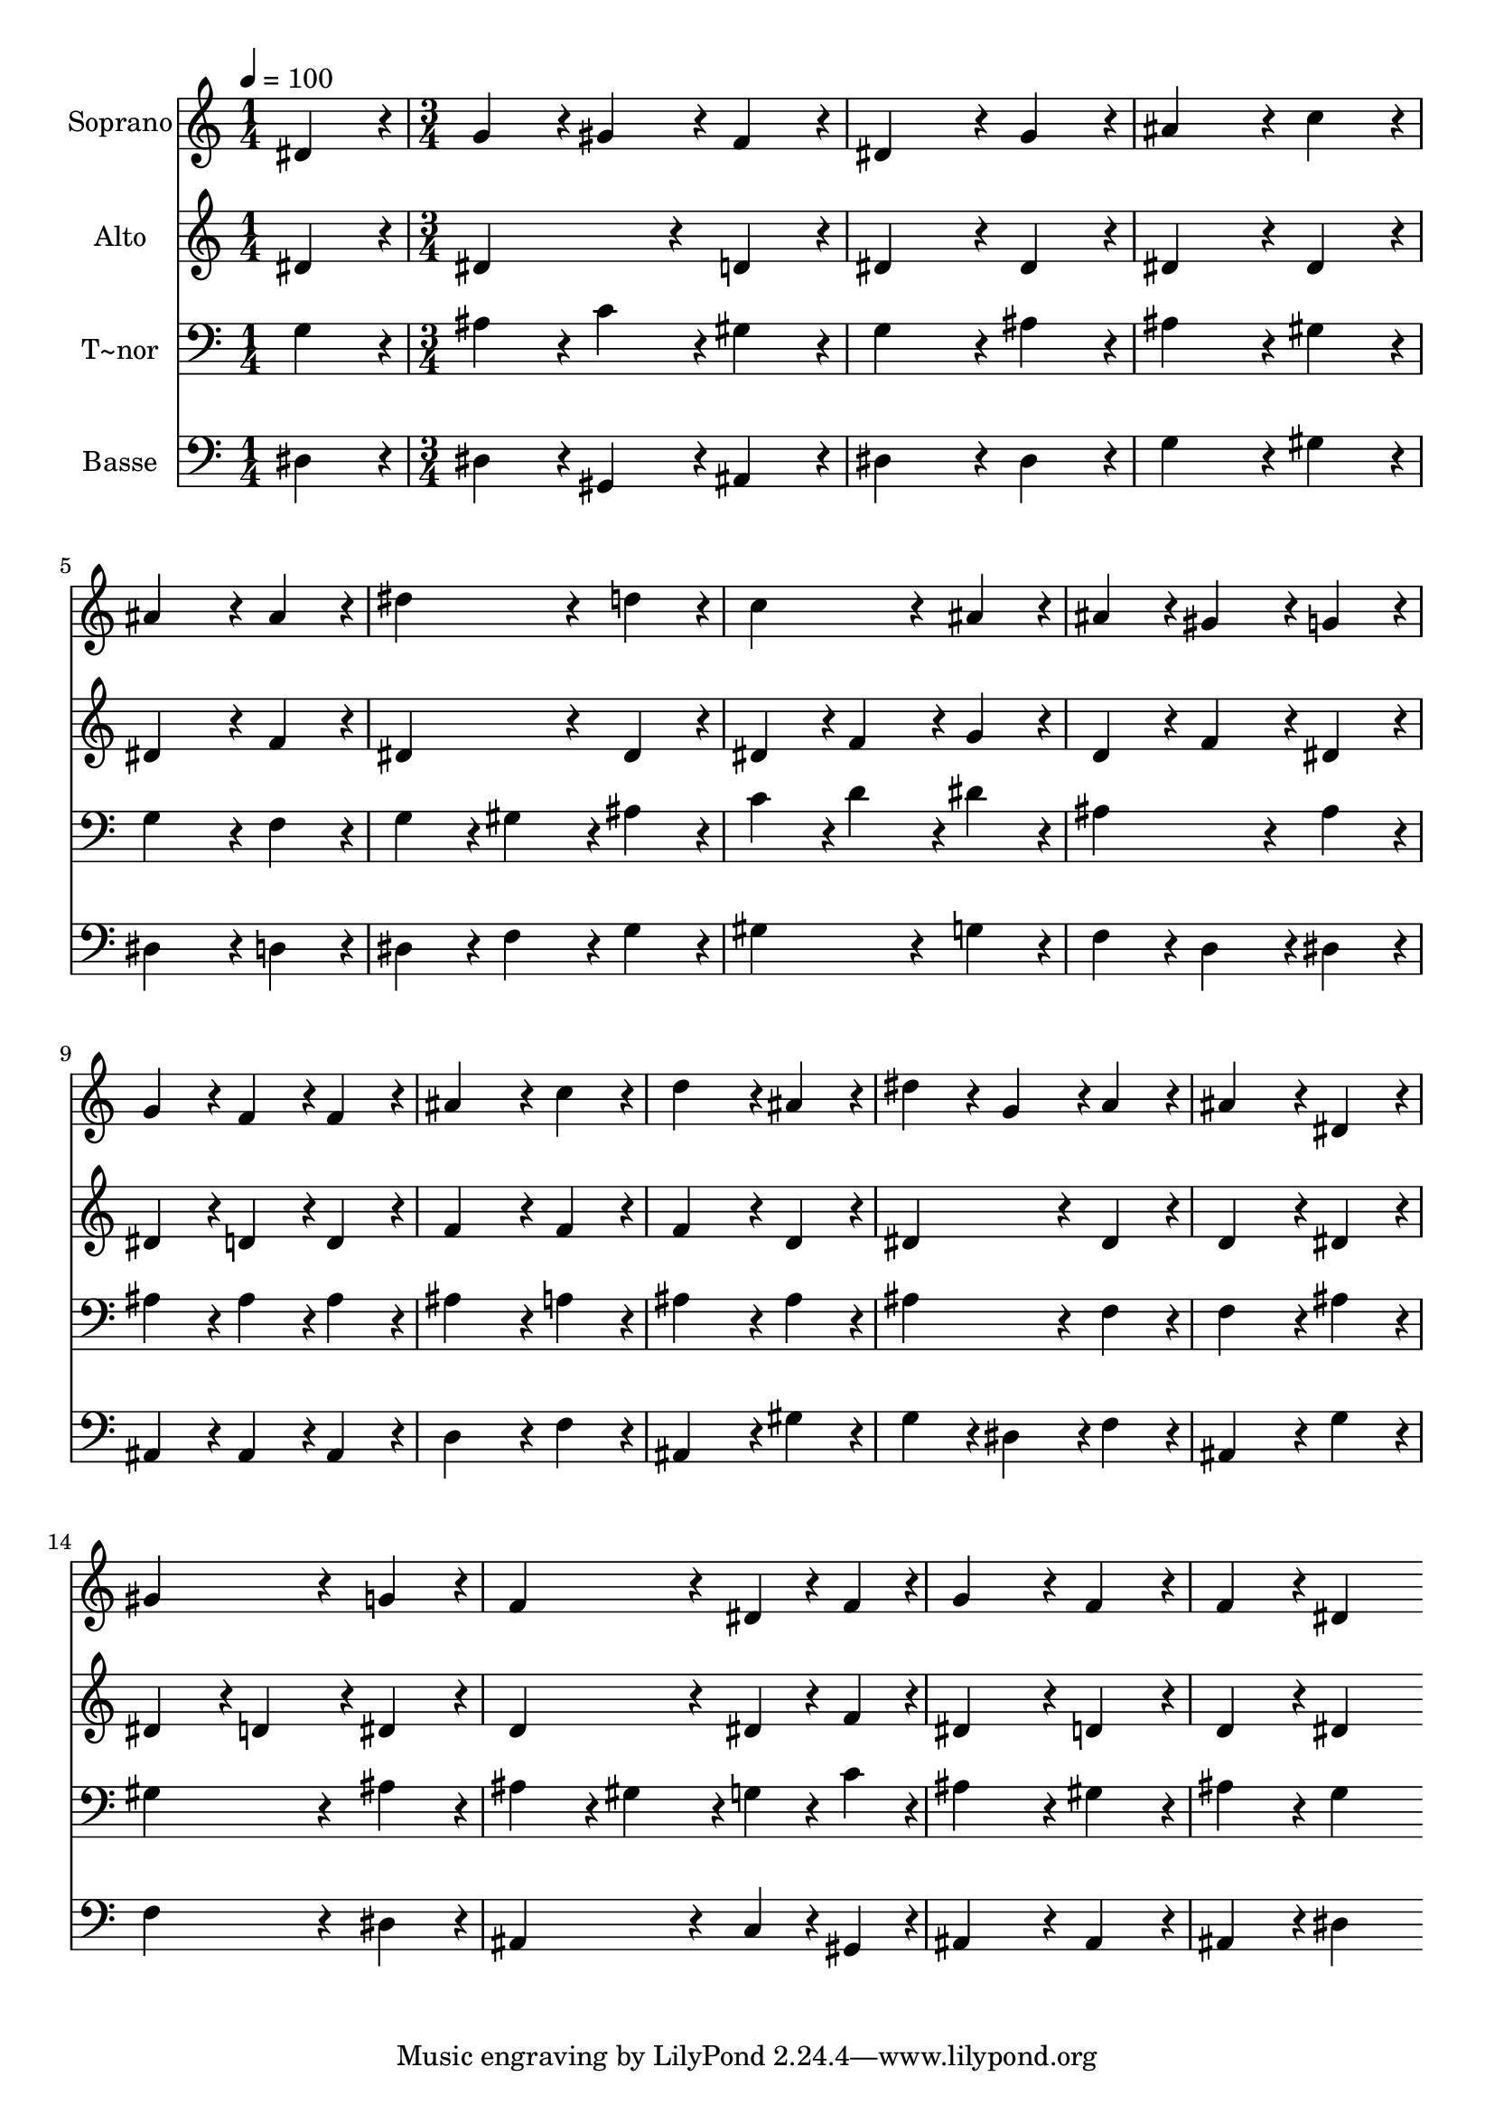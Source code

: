 % Lily was here -- automatically converted by c:/Program Files (x86)/LilyPond/usr/bin/midi2ly.py from output/125.mid
\version "2.14.0"

\layout {
  \context {
    \Voice
    \remove "Note_heads_engraver"
    \consists "Completion_heads_engraver"
    \remove "Rest_engraver"
    \consists "Completion_rest_engraver"
  }
}

trackAchannelA = {
  
  \time 1/4 
  
  \tempo 4 = 100 
  \skip 4 
  | % 2
  
  \time 3/4 
  
}

trackA = <<
  \context Voice = voiceA \trackAchannelA
>>


trackBchannelA = {
  
  \set Staff.instrumentName = "Soprano"
  
  \time 1/4 
  
  \tempo 4 = 100 
  \skip 4 
  | % 2
  
  \time 3/4 
  
}

trackBchannelB = \relative c {
  dis'4*86/96 r4*10/96 g4*86/96 r4*10/96 gis4*86/96 r4*10/96 
  | % 2
  f4*86/96 r4*10/96 dis4*172/96 r4*20/96 
  | % 3
  g4*86/96 r4*10/96 ais4*172/96 r4*20/96 
  | % 4
  c4*86/96 r4*10/96 ais4*172/96 r4*20/96 
  | % 5
  ais4*86/96 r4*10/96 dis4*172/96 r4*20/96 
  | % 6
  d4*86/96 r4*10/96 c4*172/96 r4*20/96 
  | % 7
  ais4*86/96 r4*10/96 ais4*86/96 r4*10/96 gis4*86/96 r4*10/96 
  | % 8
  g4*86/96 r4*10/96 g4*86/96 r4*10/96 f4*86/96 r4*10/96 
  | % 9
  f4*86/96 r4*10/96 ais4*172/96 r4*20/96 
  | % 10
  c4*86/96 r4*10/96 d4*172/96 r4*20/96 
  | % 11
  ais4*86/96 r4*10/96 dis4*86/96 r4*10/96 g,4*86/96 r4*10/96 
  | % 12
  a4*86/96 r4*10/96 ais4*172/96 r4*20/96 
  | % 13
  dis,4*86/96 r4*10/96 gis4*172/96 r4*20/96 
  | % 14
  g4*86/96 r4*10/96 f4*172/96 r4*20/96 
  | % 15
  dis4*43/96 r4*5/96 f4*43/96 r4*5/96 g4*172/96 r4*20/96 
  | % 16
  f4*86/96 r4*10/96 f4*86/96 r4*10/96 dis4*172/96 
}

trackB = <<
  \context Voice = voiceA \trackBchannelA
  \context Voice = voiceB \trackBchannelB
>>


trackCchannelA = {
  
  \set Staff.instrumentName = "Alto"
  
  \time 1/4 
  
  \tempo 4 = 100 
  \skip 4 
  | % 2
  
  \time 3/4 
  
}

trackCchannelB = \relative c {
  dis'4*86/96 r4*10/96 dis4*172/96 r4*20/96 
  | % 2
  d4*86/96 r4*10/96 dis4*172/96 r4*20/96 
  | % 3
  dis4*86/96 r4*10/96 dis4*172/96 r4*20/96 
  | % 4
  dis4*86/96 r4*10/96 dis4*172/96 r4*20/96 
  | % 5
  f4*86/96 r4*10/96 dis4*172/96 r4*20/96 
  | % 6
  dis4*86/96 r4*10/96 dis4*86/96 r4*10/96 f4*86/96 r4*10/96 
  | % 7
  g4*86/96 r4*10/96 d4*86/96 r4*10/96 f4*86/96 r4*10/96 
  | % 8
  dis4*86/96 r4*10/96 dis4*86/96 r4*10/96 d4*86/96 r4*10/96 
  | % 9
  d4*86/96 r4*10/96 f4*172/96 r4*20/96 
  | % 10
  f4*86/96 r4*10/96 f4*172/96 r4*20/96 
  | % 11
  d4*86/96 r4*10/96 dis4*172/96 r4*20/96 
  | % 12
  dis4*86/96 r4*10/96 d4*172/96 r4*20/96 
  | % 13
  dis4*86/96 r4*10/96 dis4*86/96 r4*10/96 d4*86/96 r4*10/96 
  | % 14
  dis4*86/96 r4*10/96 d4*172/96 r4*20/96 
  | % 15
  dis4*43/96 r4*5/96 f4*43/96 r4*5/96 dis4*172/96 r4*20/96 
  | % 16
  d4*86/96 r4*10/96 d4*86/96 r4*10/96 dis4*172/96 
}

trackC = <<
  \context Voice = voiceA \trackCchannelA
  \context Voice = voiceB \trackCchannelB
>>


trackDchannelA = {
  
  \set Staff.instrumentName = "T~nor"
  
  \time 1/4 
  
  \tempo 4 = 100 
  \skip 4 
  | % 2
  
  \time 3/4 
  
}

trackDchannelB = \relative c {
  g'4*86/96 r4*10/96 ais4*86/96 r4*10/96 c4*86/96 r4*10/96 
  | % 2
  gis4*86/96 r4*10/96 g4*172/96 r4*20/96 
  | % 3
  ais4*86/96 r4*10/96 ais4*172/96 r4*20/96 
  | % 4
  gis4*86/96 r4*10/96 g4*172/96 r4*20/96 
  | % 5
  f4*86/96 r4*10/96 g4*86/96 r4*10/96 gis4*86/96 r4*10/96 
  | % 6
  ais4*86/96 r4*10/96 c4*86/96 r4*10/96 d4*86/96 r4*10/96 
  | % 7
  dis4*86/96 r4*10/96 ais4*172/96 r4*20/96 
  | % 8
  ais4*86/96 r4*10/96 ais4*86/96 r4*10/96 ais4*86/96 r4*10/96 
  | % 9
  ais4*86/96 r4*10/96 ais4*172/96 r4*20/96 
  | % 10
  a4*86/96 r4*10/96 ais4*172/96 r4*20/96 
  | % 11
  ais4*86/96 r4*10/96 ais4*172/96 r4*20/96 
  | % 12
  f4*86/96 r4*10/96 f4*172/96 r4*20/96 
  | % 13
  ais4*86/96 r4*10/96 gis4*172/96 r4*20/96 
  | % 14
  ais4*86/96 r4*10/96 ais4*86/96 r4*10/96 gis4*86/96 r4*10/96 
  | % 15
  g4*43/96 r4*5/96 c4*43/96 r4*5/96 ais4*172/96 r4*20/96 
  | % 16
  gis4*86/96 r4*10/96 ais4*86/96 r4*10/96 g4*172/96 
}

trackD = <<

  \clef bass
  
  \context Voice = voiceA \trackDchannelA
  \context Voice = voiceB \trackDchannelB
>>


trackEchannelA = {
  
  \set Staff.instrumentName = "Basse"
  
  \time 1/4 
  
  \tempo 4 = 100 
  \skip 4 
  | % 2
  
  \time 3/4 
  
}

trackEchannelB = \relative c {
  dis4*86/96 r4*10/96 dis4*86/96 r4*10/96 gis,4*86/96 r4*10/96 
  | % 2
  ais4*86/96 r4*10/96 dis4*172/96 r4*20/96 
  | % 3
  dis4*86/96 r4*10/96 g4*172/96 r4*20/96 
  | % 4
  gis4*86/96 r4*10/96 dis4*172/96 r4*20/96 
  | % 5
  d4*86/96 r4*10/96 dis4*86/96 r4*10/96 f4*86/96 r4*10/96 
  | % 6
  g4*86/96 r4*10/96 gis4*172/96 r4*20/96 
  | % 7
  g4*86/96 r4*10/96 f4*86/96 r4*10/96 d4*86/96 r4*10/96 
  | % 8
  dis4*86/96 r4*10/96 ais4*86/96 r4*10/96 ais4*86/96 r4*10/96 
  | % 9
  ais4*86/96 r4*10/96 d4*172/96 r4*20/96 
  | % 10
  f4*86/96 r4*10/96 ais,4*172/96 r4*20/96 
  | % 11
  gis'4*86/96 r4*10/96 g4*86/96 r4*10/96 dis4*86/96 r4*10/96 
  | % 12
  f4*86/96 r4*10/96 ais,4*172/96 r4*20/96 
  | % 13
  g'4*86/96 r4*10/96 f4*172/96 r4*20/96 
  | % 14
  dis4*86/96 r4*10/96 ais4*172/96 r4*20/96 
  | % 15
  c4*43/96 r4*5/96 gis4*43/96 r4*5/96 ais4*172/96 r4*20/96 
  | % 16
  ais4*86/96 r4*10/96 ais4*86/96 r4*10/96 dis4*172/96 
}

trackE = <<

  \clef bass
  
  \context Voice = voiceA \trackEchannelA
  \context Voice = voiceB \trackEchannelB
>>


\score {
  <<
    \context Staff=trackB \trackA
    \context Staff=trackB \trackB
    \context Staff=trackC \trackA
    \context Staff=trackC \trackC
    \context Staff=trackD \trackA
    \context Staff=trackD \trackD
    \context Staff=trackE \trackA
    \context Staff=trackE \trackE
  >>
  \layout {}
  \midi {}
}
